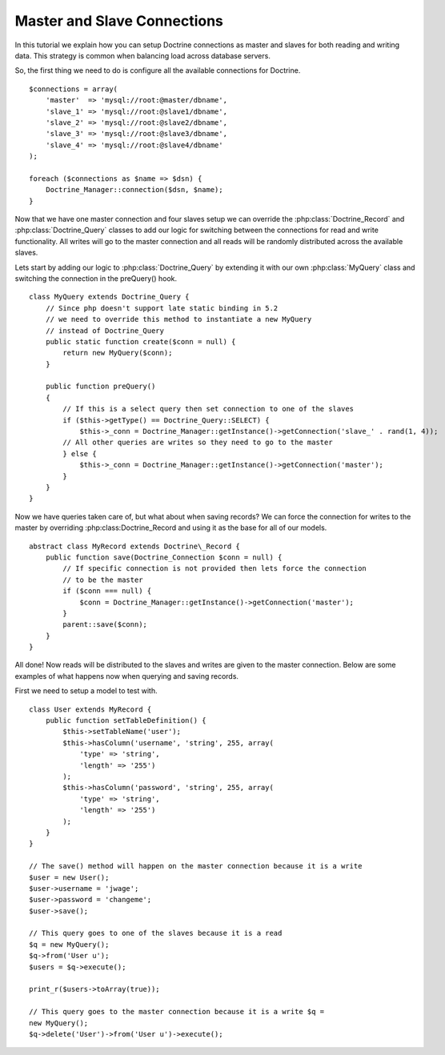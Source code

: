****************************
Master and Slave Connections
****************************

In this tutorial we explain how you can setup Doctrine connections as
master and slaves for both reading and writing data. This strategy is
common when balancing load across database servers.

So, the first thing we need to do is configure all the available
connections for Doctrine.

::

    $connections = array(
        'master'  => 'mysql://root:@master/dbname',
        'slave_1' => 'mysql://root:@slave1/dbname', 
        'slave_2' => 'mysql://root:@slave2/dbname', 
        'slave_3' => 'mysql://root:@slave3/dbname', 
        'slave_4' => 'mysql://root:@slave4/dbname' 
    );

    foreach ($connections as $name => $dsn) { 
        Doctrine_Manager::connection($dsn, $name); 
    }

Now that we have one master connection and four slaves setup we can
override the :php:class:`Doctrine_Record` and :php:class:`Doctrine_Query` classes to add our
logic for switching between the connections for read and write
functionality. All writes will go to the master connection and all reads
will be randomly distributed across the available slaves.

Lets start by adding our logic to :php:class:`Doctrine_Query` by extending it with
our own :php:class:`MyQuery` class and switching the connection in the preQuery()
hook.

::

    class MyQuery extends Doctrine_Query { 
        // Since php doesn't support late static binding in 5.2 
        // we need to override this method to instantiate a new MyQuery 
        // instead of Doctrine_Query 
        public static function create($conn = null) { 
            return new MyQuery($conn); 
        }
        
        public function preQuery()
        {
            // If this is a select query then set connection to one of the slaves
            if ($this->getType() == Doctrine_Query::SELECT) {
                $this->_conn = Doctrine_Manager::getInstance()->getConnection('slave_' . rand(1, 4));
            // All other queries are writes so they need to go to the master
            } else {
                $this->_conn = Doctrine_Manager::getInstance()->getConnection('master');
            }
        }
    }

Now we have queries taken care of, but what about when saving records?
We can force the connection for writes to the master by overriding
:php:class:Doctrine_Record and using it as the base for all of our models.

::

    abstract class MyRecord extends Doctrine\_Record { 
        public function save(Doctrine_Connection $conn = null) { 
            // If specific connection is not provided then lets force the connection 
            // to be the master 
            if ($conn === null) {
                $conn = Doctrine_Manager::getInstance()->getConnection('master'); 
            } 
            parent::save($conn);
        } 
    }

All done! Now reads will be distributed to the slaves and writes are
given to the master connection. Below are some examples of what happens
now when querying and saving records.

First we need to setup a model to test with.

::

    class User extends MyRecord { 
        public function setTableDefinition() {
            $this->setTableName('user'); 
            $this->hasColumn('username', 'string', 255, array(
                'type' => 'string', 
                'length' => '255')
            );
            $this->hasColumn('password', 'string', 255, array(
                'type' => 'string',
                'length' => '255')
            ); 
        } 
    }

    // The save() method will happen on the master connection because it is a write 
    $user = new User(); 
    $user->username = 'jwage'; 
    $user->password = 'changeme'; 
    $user->save();

    // This query goes to one of the slaves because it is a read 
    $q = new MyQuery(); 
    $q->from('User u'); 
    $users = $q->execute();

    print_r($users->toArray(true));

    // This query goes to the master connection because it is a write $q =
    new MyQuery(); 
    $q->delete('User')->from('User u')->execute();
